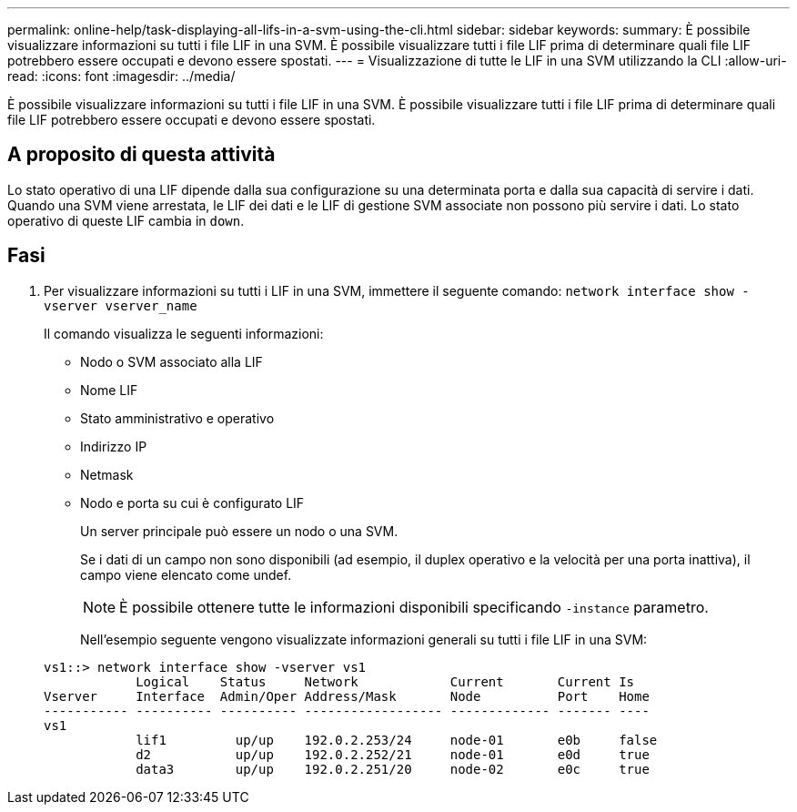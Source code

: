 ---
permalink: online-help/task-displaying-all-lifs-in-a-svm-using-the-cli.html 
sidebar: sidebar 
keywords:  
summary: È possibile visualizzare informazioni su tutti i file LIF in una SVM. È possibile visualizzare tutti i file LIF prima di determinare quali file LIF potrebbero essere occupati e devono essere spostati. 
---
= Visualizzazione di tutte le LIF in una SVM utilizzando la CLI
:allow-uri-read: 
:icons: font
:imagesdir: ../media/


[role="lead"]
È possibile visualizzare informazioni su tutti i file LIF in una SVM. È possibile visualizzare tutti i file LIF prima di determinare quali file LIF potrebbero essere occupati e devono essere spostati.



== A proposito di questa attività

Lo stato operativo di una LIF dipende dalla sua configurazione su una determinata porta e dalla sua capacità di servire i dati. Quando una SVM viene arrestata, le LIF dei dati e le LIF di gestione SVM associate non possono più servire i dati. Lo stato operativo di queste LIF cambia in `down`.



== Fasi

. Per visualizzare informazioni su tutti i LIF in una SVM, immettere il seguente comando: `network interface show -vserver vserver_name`
+
Il comando visualizza le seguenti informazioni:

+
** Nodo o SVM associato alla LIF
** Nome LIF
** Stato amministrativo e operativo
** Indirizzo IP
** Netmask
** Nodo e porta su cui è configurato LIF


+
Un server principale può essere un nodo o una SVM.

+
Se i dati di un campo non sono disponibili (ad esempio, il duplex operativo e la velocità per una porta inattiva), il campo viene elencato come undef.

+
[NOTE]
====
È possibile ottenere tutte le informazioni disponibili specificando `-instance` parametro.

====
+
Nell'esempio seguente vengono visualizzate informazioni generali su tutti i file LIF in una SVM:

+
[listing]
----
vs1::> network interface show -vserver vs1
            Logical    Status     Network            Current       Current Is
Vserver     Interface  Admin/Oper Address/Mask       Node          Port    Home
----------- ---------- ---------- ------------------ ------------- ------- ----
vs1
            lif1         up/up    192.0.2.253/24     node-01       e0b     false
            d2           up/up    192.0.2.252/21     node-01       e0d     true
            data3        up/up    192.0.2.251/20     node-02       e0c     true
----

